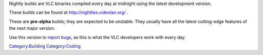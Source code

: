 Nightly builds are VLC binaries compiled every day at midnight using the latest development version.

These builds can be found at http://nightlies.videolan.org/ .

These are **pre-alpha** builds; they are expected to be unstable. They usually have all the latest cutting-edge features of the next major version.

Use this version to `report bugs <report_bugs>`__, as this is what the VLC developers work with every day.

`Category:Building <Category:Building>`__ `Category:Coding <Category:Coding>`__
